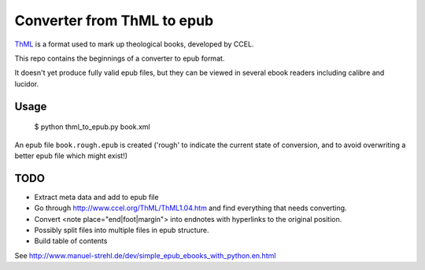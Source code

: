 Converter from ThML to epub
===========================

`ThML <http://www.ccel.org/ThML/>`_ is a format used to mark up theological
books, developed by CCEL.

This repo contains the beginnings of a converter to epub format.

It doesn't yet produce fully valid epub files, but they can be viewed in several
ebook readers including calibre and lucidor.


Usage
~~~~~

    $ python thml_to_epub.py book.xml

An epub file ``book.rough.epub`` is created ('rough' to indicate the current
state of conversion, and to avoid overwriting a better epub file which might
exist!)


TODO
~~~~

* Extract meta data and add to epub file
* Go through http://www.ccel.org/ThML/ThML1.04.htm and find everything that
  needs converting.
* Convert <note place="end|foot|margin"> into endnotes with hyperlinks to the
  original position.
* Possibly split files into multiple files in epub structure.
* Build table of contents

See http://www.manuel-strehl.de/dev/simple_epub_ebooks_with_python.en.html
